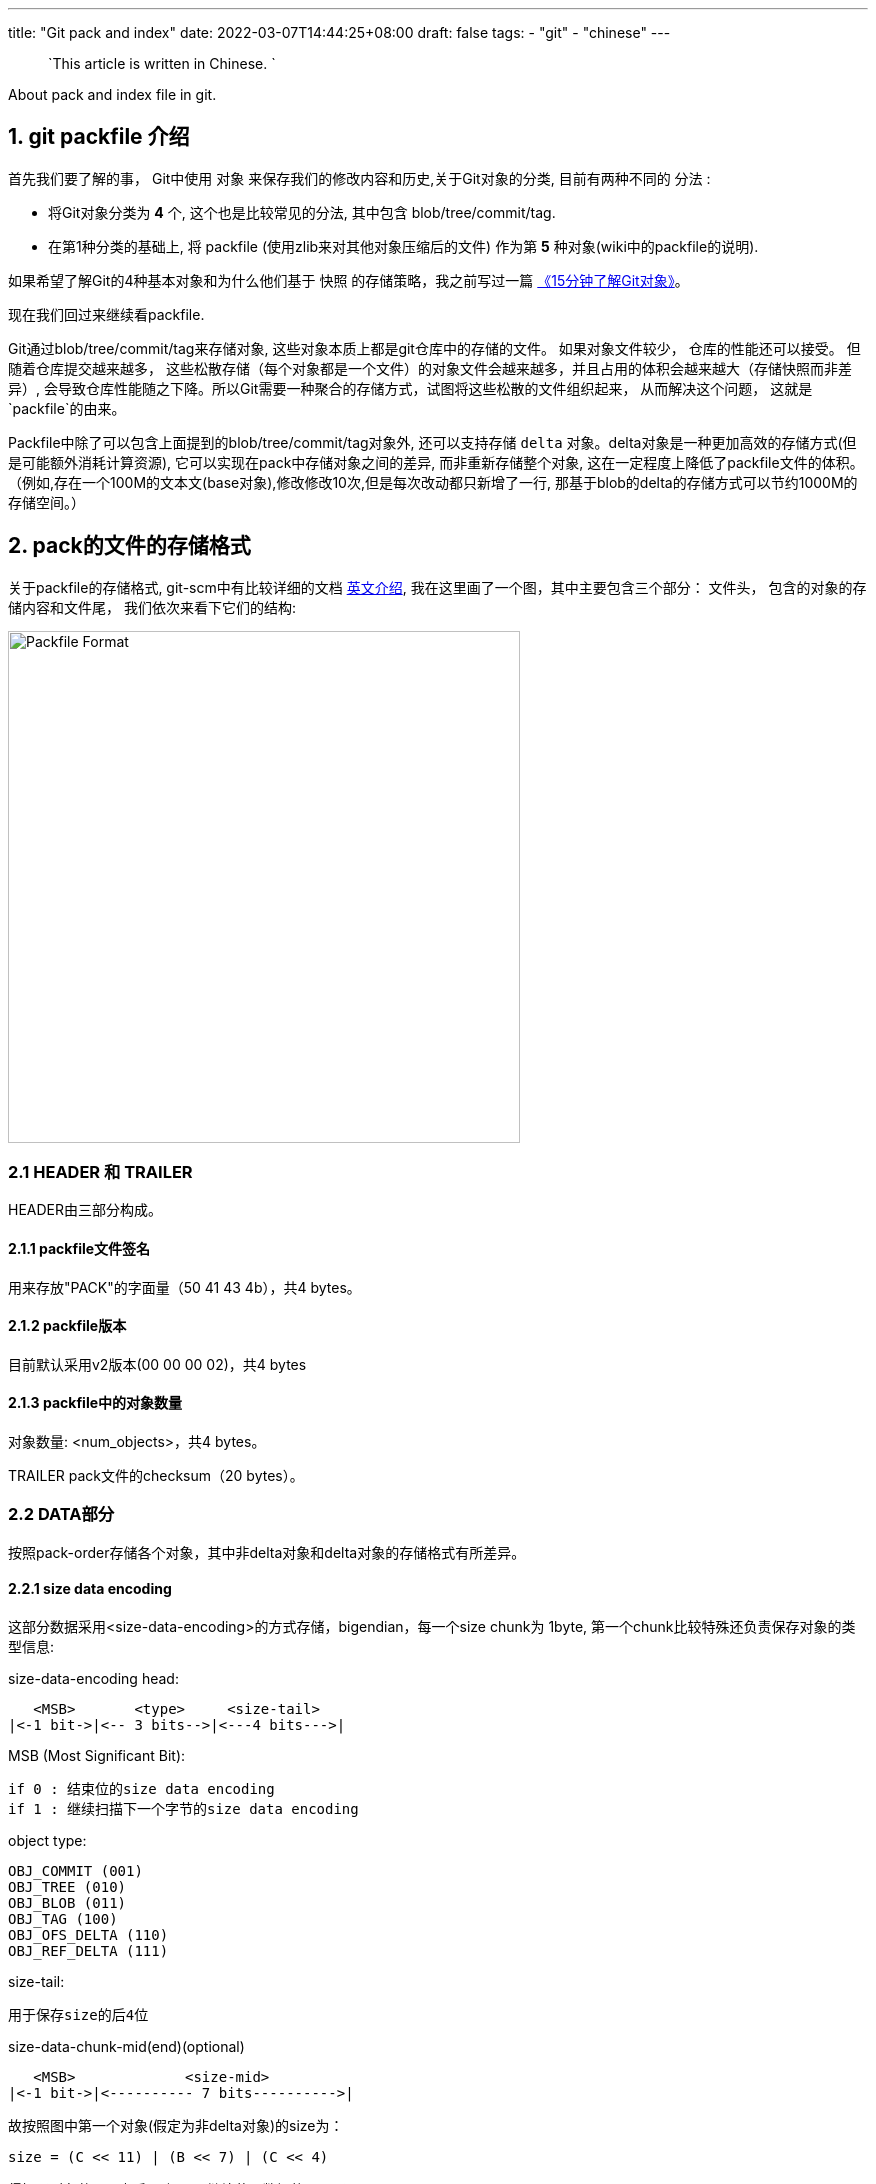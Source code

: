 ---
title: "Git pack and index"
date: 2022-03-07T14:44:25+08:00
draft: false
tags:
  - "git"
  - "chinese"
---

> `This article is written in Chinese. `

About pack and index file in git.



1. git packfile 介绍
-----------------

首先我们要了解的事， Git中使用 `对象` 来保存我们的修改内容和历史,关于Git对象的分类, 目前有两种不同的 `分法` :
  
        * 将Git对象分类为 *4* 个, 这个也是比较常见的分法, 其中包含 blob/tree/commit/tag.
        * 在第1种分类的基础上, 将 packfile (使用zlib来对其他对象压缩后的文件) 作为第 *5* 种对象(wiki中的packfile的说明).

如果希望了解Git的4种基本对象和为什么他们基于 `快照` 的存储策略，我之前写过一篇 https://mp.weixin.qq.com/s/UTETcreecYfotJzlR1fAkw[《15分钟了解Git对象》]。

现在我们回过来继续看packfile. 

Git通过blob/tree/commit/tag来存储对象, 这些对象本质上都是git仓库中的存储的文件。 如果对象文件较少， 仓库的性能还可以接受。 但随着仓库提交越来越多， 这些松散存储（每个对象都是一个文件）的对象文件会越来越多，并且占用的体积会越来越大（存储快照而非差异）, 会导致仓库性能随之下降。所以Git需要一种聚合的存储方式，试图将这些松散的文件组织起来， 从而解决这个问题， 这就是`packfile`的由来。

Packfile中除了可以包含上面提到的blob/tree/commit/tag对象外, 还可以支持存储 `delta` 对象。delta对象是一种更加高效的存储方式(但是可能额外消耗计算资源), 它可以实现在pack中存储对象之间的差异, 而非重新存储整个对象, 这在一定程度上降低了packfile文件的体积。（例如,存在一个100M的文本文(base对象),修改修改10次,但是每次改动都只新增了一行, 那基于blob的delta的存储方式可以节约1000M的存储空间。）

2. pack的文件的存储格式
--------------

关于packfile的存储格式, git-scm中有比较详细的文档 https://git-scm.com/docs/pack-format#_pack_pack_files_have_the_following_format[英文介绍], 我在这里画了一个图，其中主要包含三个部分： 文件头， 包含的对象的存储内容和文件尾， 我们依次来看下它们的结构:

image:../../images/packfile.png["Packfile Format", height=512, width=512] 

2.1 HEADER 和 TRAILER
~~~~~~~~~~~~~~~~~~~~~

HEADER由三部分构成。

2.1.1 packfile文件签名
^^^^^^^^^^^^^^^^^^

用来存放"PACK"的字面量（50 41 43 4b），共4 bytes。

2.1.2 packfile版本
^^^^^^^^^^^^^^^^

目前默认采用v2版本(00 00 00 02)，共4 bytes

2.1.3 packfile中的对象数量
^^^^^^^^^^^^^^^^^^^

对象数量: <num_objects>，共4 bytes。

TRAILER pack文件的checksum（20 bytes）。


2.2 DATA部分
~~~~~~~~~



按照pack-order存储各个对象，其中非delta对象和delta对象的存储格式有所差异。

2.2.1 size data encoding
^^^^^^^^^^^^^^^^^^^^^^^^

这部分数据采用<size-data-encoding>的方式存储，bigendian，每一个size chunk为 1byte, 第一个chunk比较特殊还负责保存对象的类型信息:

.size-data-encoding head:
************************************************
       <MSB>       <type>     <size-tail>
    |<-1 bit->|<-- 3 bits-->|<---4 bits--->|
************************************************


.MSB (Most Significant Bit):
************************************************
    if 0 : 结束位的size data encoding
    if 1 : 继续扫描下一个字节的size data encoding
************************************************

.object type:
************************************************
    OBJ_COMMIT (001)
    OBJ_TREE (010)
    OBJ_BLOB (011)
    OBJ_TAG (100)
    OBJ_OFS_DELTA (110)
    OBJ_REF_DELTA (111)
************************************************

.size-tail:
************************************************
    用于保存size的后4位
************************************************

.size-data-chunk-mid(end)(optional)
************************************************
  
       <MSB>             <size-mid>
    |<-1 bit->|<---------- 7 bits---------->|

************************************************


.故按照图中第一个对象(假定为非delta对象)的size为：
************************************************
  
    size = (C << 11) | (B << 7) | (C << 4)

************************************************

得知了对象的size之后， 便可以继续获取数据的data了。


2.2.2 delta对象存储上的差别
^^^^^^^^^^^^^^^^^^^

.delta对象要稍微复杂一些， packfile中支持存储两种类型的delta对象:
************************************************

    OBJ_REF_DELTA： 存储base object name（20 bytes）, delta object可能与base object不在同一个pack中时
    OBJ_OFS_DELTA： 存储delta object相对base object的 offset 偏移量， 从而可以得知base object的存储位置。delta object与base object必定在同一个pack中。
    
************************************************

delta数据是从base object基础上重新构造对象的一套指令序列（instruments）。如果base object同样是一个delta，则必须首先将其还原为普通对象， 就这样递归往复直到base object不是delta对象为止， 这样就还原出了完整的对象。目前支持的指令有两个:一个用于从源对象复制字节范围，另一个用于插入嵌入到指令本身的新数据。

> 也许你会问， 这篇文章究竟要介绍什么？ 
>
> 是的，这篇文章希望讲述git multiple packs index的内容，所以目前为止， 我说了很多pack的内容，这点上似乎无法偷懒。 但也许我该就此打住， 因为Delta的存储和计算牵扯出另外非常多的内容， 再用另一篇单独的BLOG中讲解（同时我也需要再一次确认很多其中的细节）， 当然也可以先参考 https://git-scm.com/docs/pack-format#_deltified_representation[git-scm文档] 的内容先睹为快。


3. pack-index
------------

pack-index在在文件命名上， 它的名字是`pack-name.idx`， 其中pack-name是pack文件的名字, name是pack文件checksum的SHA1编码 。pack文件则是`pack-name.pack`命名，通过文件名将index和pack文件联系在一起， 并可通过文件名和实际存储的checksum进行校验。

下面是我本地测试仓库中的一个一个样例：

[source, bash]
----
[tenglong.tl@code-infra-dev-cbj.ea134 /home/tenglong.tl/test/pack-test.git/.git/objects/pack]
$ll
total 24
-r--r--r-- 1 tenglong.tl users 1156 Feb 18 16:17 pack-5861a641a77e5fa0637b6426615c834424012140.idx
-r--r--r-- 1 tenglong.tl users  262 Feb 18 16:17 pack-5861a641a77e5fa0637b6426615c834424012140.pack
-r--r--r-- 1 tenglong.tl users 1156 Feb 16 14:52 pack-bbe47ea26bb124a49bbb93aaebf067c7971843c4.idx
-r--r--r-- 1 tenglong.tl users  210 Feb 16 14:52 pack-bbe47ea26bb124a49bbb93aaebf067c7971843c4.pack
-r--r--r-- 1 tenglong.tl users 1156 Feb 18 16:17 pack-f81aa0c5662aa3f1b084f63f80d7417b5f41b74d.idx
-r--r--r-- 1 tenglong.tl users  293 Feb 18 16:17 pack-f81aa0c5662aa3f1b084f63f80d7417b5f41b74d.pack
----

pack索引文件的的作用是， 根据object名称创建到pack文件中存储位置（offset）的映射， 在时间复杂度为O(logN)的情况下，快速获取对象的存储内容。

3.1 pack-index文件格式
~~~~~~~~~~~~~~~~~

pack index文件存在两个版本， 目前默认按照v2进行存储，我们也将针对v2进行介绍.

pack-index v2文件格式
~~~~~~~~~~~~~~~~~~

image:../../images/packindex.png["Packfile Format", height=512, width=512] 


v2的文件存储格式分为以下几个部分： 

3.1.1 HEADER
^^^^^^^^^^^^

* v2版本idx文件的签名信息： "\377tOc" 占 4 bytes

> git使用了这样一个魔法值 来表示这是一个v2 版本的pack-index文件，可以看出这是一个8进制表示，如果用10进制则为255tOc。 因为v1版本是直接从fanout区开始存储
>（fanout后面会介绍）， 而该魔法值明显是一个非法的fanout[0]的取值。 这样就可以防止低版本的git， 错误的处理v2版本的pack idx文件。

* idx文件的版本号： 目前默认为2， 占4 bytes

3.1.2 FANOUT
^^^^^^^^^^^^

FANOUT扇区表用来存储每个object的存储位置， 每个扇区占用的空间是4个字节。 根据objectname的第一个字节进行划分扇区，因为最多只有0~255（00-ff）个object，所以fanout的长度为256*4=1024个字节。

扇区的索引从0开始， 即fanout[0]表示扇区0的开始位置， fanout[1]表示扇区1的开始位置， fanout[255]表示扇区255的开始位置。 fanout[0]代表了objectname第一个字节的值为 `00` 的object的数量， fanout[1]代表了objectname第一个字节的值为 `00~01` 的object的存储数量， 所以进而fanout[255]代表了该index中索引对象的总数。

3.1.3 objectname_list
^^^^^^^^^^^^^^^^^^^^^

objectname_list部分负责存储所有的对象的名称列表， 存储顺序为字典顺序。 这样的存储的目的是可以通过二分查找的方式快速定位到对象的在objectname_list中的的position。


3.1.4 CRC校验区
^^^^^^^^^^^^

存储CRC信息的好处是，当我们直接从一个pack中copy数据到另一个pack中，我们可以少校验一次CRC直接copy。


3.1.5 offsets区
^^^^^^^^^^^^^

offsets区存储了object对应在pack中的存储偏移量， 其顺序与objectname_list中的顺序一致。 故，只要在objectname_list中查询到了某个对象在列表中的positon，那么就可以直接通过offsets[positon]获取对象在pack中的存储偏移量。

每一个offset占用4 bytes， 存储的格式为：


************************************************
  
       <MSB>             <offset>
    |<-1 bit->|<---------- 31 bits---------->|

************************************************

MSB负责标记该offset是否是一个large offset，这是因为在pack中offset的值是有可能大于2^31的， 所以可以通过MSB来判断是否是large offset。

即， 当MSB为1， 那么代表该offset按照large offset的格式处理， offset指向的是在当前index文件中large offsets区偏移量，改偏移量所代表的值为实际指向pack中的offset。


3.1.6 large offsets(optional)
^^^^^^^^^^^^^^^^^^^^^^^^^^^^

* 只有当对应非pack文件 > 2G时， index文件中才会生成large offsets（这是因为排除了MSB，offset最大值为2^31-1， 因此大于2G的文件， 则需要使用large offsets）

* 每个large offset存储占用8 bytes。


3.1.7 TRAILER
^^^^^^^^^^^^

* pack文件的checksum， 占20 bytes
* index文件的checksum，占20bytes。

结合pack文件和index文件的一个实际的栗子🌰
--------------------------

首先，我们创建一个包含3个对象的pack文件
~~~~~~~~~~~~~~~~~~~~~~

[source, shell]
---
[tenglong.tl@code-infra-dev-cbj.ea134 /home/tenglong.tl/test/pack-test.git/.git/objects/pack]
$git verify-pack --verbose  pack-bbe47ea26bb124a49bbb93aaebf067c7971843c4.pack
30cc51a63a6b2726d32abab23e1877a72868edea commit 173 123 12
d00491fd7e5bb6fa28c517a0bb32b8b506539d4d blob   2 11 135
38fd29697b220f7e4ca15b044c3222eefe5afdc1 tree   33 44 146
non delta: 3 objects
pack-bbe47ea26bb124a49bbb93aaebf067c7971843c4.pack: ok
---

"git verify-pack --verbose" 命令介绍
~~~~~~~~~~~~~~~~~~~~~~~~~~~~~~~~

我们使用`git verify-pack --verbose`可以查看pack文件中对象的名称、类型和偏移量等信息，这将很好的帮助我们去debug packfile。

可以看到pack文件中有3个对象， 分别为commit、blob和tree， 其输出内容的format如下：

************************************************
    <objectname> <objecttype> <objectsize> <objectsize_in_packfile> <objectoffset>
************************************************

对delta对象 输出的format略有不同:

************************************************
    <objectname> <objecttype> <objectsize> <objectsize_in_packfile> <objectoffset> <delta-chain-length> <base_objectname>
************************************************

`我们当前没有delta，所以例子中均为第一种format表示`， 我们可以看到包`pack-bbe47ea26bb124a49bbb93aaebf067c7971843c4.pack`中

使用hexdump命令查看pack文件
~~~~~~~~~~~~~~~~~~~

[source, shell]
---
$cat pack-bbe47ea26bb124a49bbb93aaebf067c7971843c4.pack | hexdump -C
00000000  50 41 43 4b 00 00 00 02  00 00 00 03 9d 0a 78 9c  |PACK..........x.|
00000010  9d cb 3d 0a c3 30 0c 40  e1 dd a7 d0 5e 28 b2 ac  |..=..0.@....^(..|
00000020  fc 18 4a e9 01 32 f6 02  8e 2d a7 81 3a 06 a3 0e  |..J..2...-..:...|
00000030  bd 7d 3c f4 04 5d de f0  c1 d3 26 02 6e ce 89 fc  |.}<..]....&.n...|
00000040  e8 a7 95 08 f3 24 1c 83  1d 56 64 8e 8e 88 44 b2  |.....$...Vd...D.|
00000050  0c 21 a7 68 4d f8 e8 ab  36 78 ca b1 c1 52 7b 6e  |.!.hM...6x...R{n|
00000060  e9 db ea 21 da e1 b1 95  b0 bf af b1 96 3b d8 91  |...!.........;..|
00000070  d9 7b 76 ec e1 82 33 a2  e9 5a 76 55 f9 e7 fd cd  |.{v...3..ZvU....|
00000080  60 cd 09 4a b0 34 fb 32  78 9c 33 e4 02 00 00 6e  |`..J.4.2x.3....n|
00000090  00 3c a1 02 78 9c 33 34  30 30 33 31 51 30 d4 2b  |.<..x.340031Q0.+|
000000a0  a9 28 61 b8 c0 32 f1 6f  5d f4 b6 5f 1a 47 c5 17  |.(a..2.o].._.G..|
000000b0  ec 36 da b1 95 2d 78 ae  2f 00 c2 8c 0d 3b bb e4  |.6...-x./....;..|
000000c0  7e a2 6b b1 24 a4 9b bb  93 aa eb f0 67 c7 97 18  |~.k.$.......g...|
000000d0  43 c4                                             |C.|
000000d2
---

结合`git verify-pack --verbose` 分析 pack文件
~~~~~~~~~~~~~~~~~~~~~~~~~~~~~~~~~~~~~~~

因为pack中首先存储的是12 bytes的文件头， 所以对于pack中第一个对象的offset， 其实是固定为 `12(0x0c)`.

故 我们从offset的第12个位置开始读起， 格式为<size-data-encoding>:

* `9d: [1] [001] [1101]`  为第一个 size encoding byte, type为001(commit) , 并且msb = 1 => continue读区下一个 byte, tail size为 `1101`
* `0a: [0] [000] [1010]` 为第二个size encoding byte， msb =0 => stop, head size = 00001010 << 4 = 10100000
* 故 `object size` = (10100000 | 1101) = 10101101 = `173(digit)`, 注意此大小为对象解压后的大小而非在pack中存储的大小

以此类推，123bytes之后为第二个对象 ：

* `32: [0] [011] [0010]` , msb =0, type 011(blob), 因为msb = 0 => stop size = 0010 , size 为 2



最后index+pack的存储和索引方式，可以参考下图：


image:../../images/index-pack.png["Packfile Format", height=512, width=512] 



最后
--

但是写着写着， 这部分单独写了一篇文章， 目前先写到这里，后续该文档应该会大概率更新（补充index部分的文件内容分析），随后是多包索引之类的内容放到另外一篇blog中。

如果有一些文字错误或者技术性错误， 欢迎指出。






